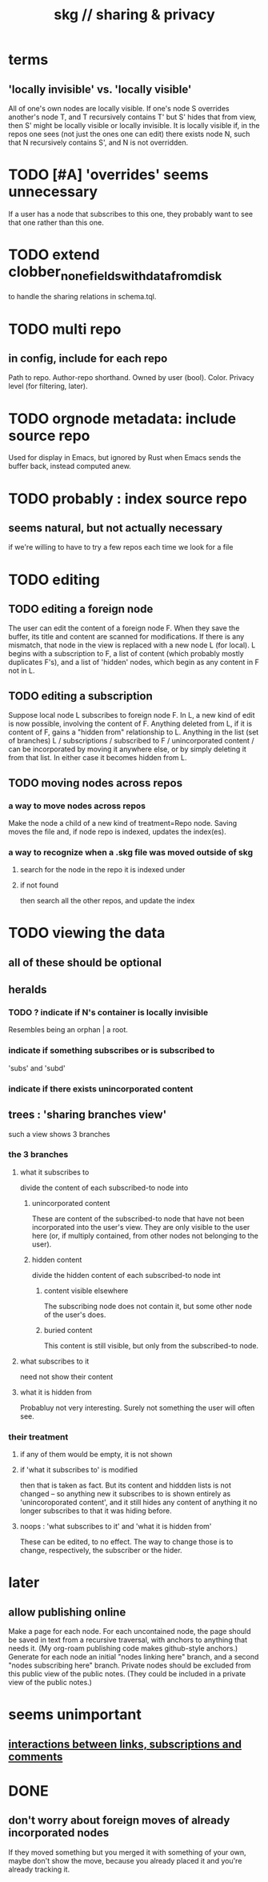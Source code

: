 :PROPERTIES:
:ID:       4bf53fb8-abb2-4bd2-9b56-d2374fbb931d
:END:
#+title: skg // sharing & privacy
* terms
** 'locally invisible' vs. 'locally visible'
   All of one's own nodes are locally visible.
   If one's node S overrides another's node T,
   and T recursively contains T' but S' hides that from view,
   then S' might be locally visible or locally invisible.
   It is locally visible if, in the repos one sees
     (not just the ones one can edit)
     there exists node N, such that
       N recursively contains S', and
       N is not overridden.
* TODO [#A] 'overrides' seems unnecessary
  If a user has a node that subscribes to this one,
  they probably want to see that one rather than this one.
* TODO extend clobber_none_fields_with_data_from_disk
  to handle the sharing relations in schema.tql.
* TODO multi repo
** in config, include for each repo
   Path to repo.
   Author-repo shorthand.
   Owned by user (bool).
   Color.
   Privacy level (for filtering, later).
* TODO orgnode metadata: include source repo
  Used for display in Emacs,
  but ignored by Rust when Emacs sends the buffer back,
  instead computed anew.
* TODO probably : index source repo
** seems natural, but not actually necessary
   if we're willing to have to try a few repos
   each time we look for a file
* TODO editing
** TODO editing a foreign node
   The user can edit the content of a foreign node F.
   When they save the buffer,
   its title and content are scanned for modifications.
   If there is any mismatch,
   that node in the view is replaced with a new node L (for local).
   L begins with a subscription to F,
   a list of content (which probably mostly duplicates F's),
   and a list of 'hidden' nodes,
   which begin as any content in F not in L.
** TODO editing a subscription
   Suppose local node L subscribes to foreign node F.
   In L, a new kind of edit is now possible,
   involving the content of F.
   Anything deleted from L, if it is content of F,
   gains a "hidden from" relationship to L.
   Anything in the list (set of branches)
     L / subscriptions / subscribed to F / unincorporated content /
   can be incorporated by moving it anywhere else,
   or by simply deleting it from that list.
   In either case it becomes hidden from L.
** TODO moving nodes across repos
*** a way to move nodes across repos
    Make the node a child of a new kind of treatment=Repo node.
    Saving moves the file and,
    if node repo is indexed, updates the index(es).
*** a way to recognize when a .skg file was moved outside of skg
**** search for the node in the repo it is indexed under
**** if not found
     then search all the other repos,
     and update the index
* TODO viewing the data
** all of these should be optional
** heralds
*** TODO ? indicate if N's container is locally invisible
    Resembles being an orphan | a root.
*** indicate if something subscribes or is subscribed to
    'subs' and 'subd'
*** indicate if there exists unincorporated content
** trees : 'sharing branches view'
   such a view shows 3 branches
*** the 3 branches
**** what it subscribes to
     divide the content of each subscribed-to node into
***** unincorporated content
      These are content of the subscribed-to node
      that have not been incorporated into the user's view.
      They are only visible to the user here
      (or, if multiply contained,
      from other nodes not belonging to the user).
***** hidden content
      divide the hidden content of each subscribed-to node int
****** content visible elsewhere
       The subscribing node does not contain it,
       but some other node of the user's does.
****** buried content
       This content is still visible,
       but only from the subscribed-to node.
**** what subscribes to it
     need not show their content
**** what it is hidden from
     Probabluy not very interesting.
     Surely not something the user will often see.
*** their treatment
**** if any of them would be empty, it is not shown
**** if 'what it subscribes to' is modified
     then that is taken as fact.
     But its content and hiddden lists is not changed --
     so anything new it subscribes to is shown entirely as
     'unincoroporated content',
     and it still hides any content of
     anything it no longer subscribes to
     that it was hiding before.
**** noops : 'what subscribes to it' and 'what it is hidden from'
     These can be edited, to no effect.
     The way to change those is to change,
     respectively, the subscriber or the hider.
* later
** allow publishing online
   Make a page for each node.
   For each uncontained node, the page should be saved in text from a recursive traversal, with anchors to anything that needs it. (My org-roam publishing code makes github-style anchors.)
   Generate for each node an initial "nodes linking here" branch, and a second "nodes subscribing here" branch. Private nodes should be excluded from this public view of the public notes. (They could be included in a private view of the public notes.)
* seems unimportant
** [[id:5eba18fb-8524-4073-b23c-b6fe5aa153f1][interactions between links, subscriptions and comments]]
* DONE
** don't worry about foreign moves of already incorporated nodes
   If they moved something but you merged it with something of your own, maybe don't show the move, because you already placed it and you're already tracking it.
